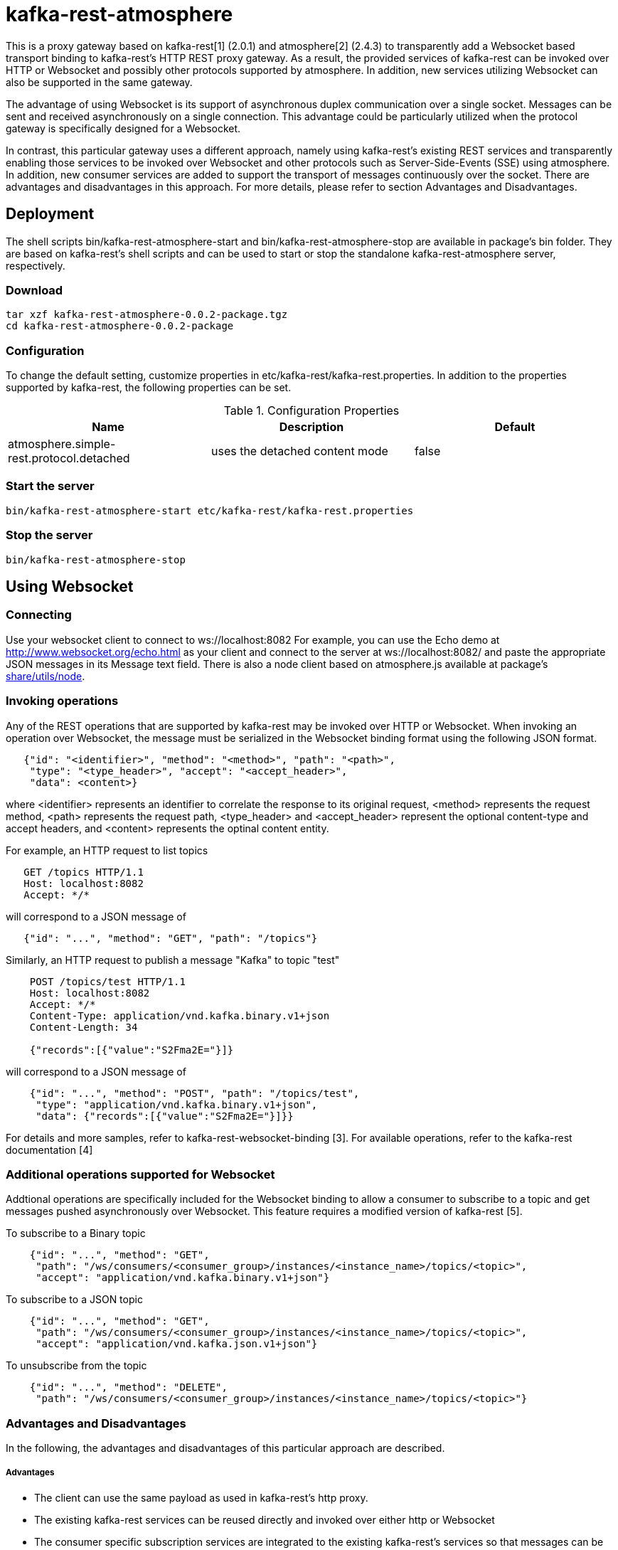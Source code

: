 = kafka-rest-atmosphere

This is a proxy gateway based on kafka-rest[1] (2.0.1) and atmosphere[2] (2.4.3) to transparently 
add a Websocket based transport binding to kafka-rest's HTTP REST proxy gateway. 
As a result, the provided services of kafka-rest can be invoked over HTTP or Websocket and possibly other
protocols supported by atmosphere. In addition, new services utilizing Websocket can also be supported
in the same gateway.

The advantage of using Websocket is its support of asynchronous duplex communication over a single socket. 
Messages can be sent and received asynchronously on a single connection. 
This advantage could be particularly utilized when the protocol gateway is specifically designed for a Websocket.

In contrast, this particular gateway uses a different approach, namely
using kafka-rest's existing REST services and transparently enabling those services to be invoked over Websocket
and other protocols such as Server-Side-Events (SSE) using atmosphere.
In addition, new consumer services are added to support the transport of messages continuously over the socket.
There are advantages and disadvantages in this approach. For more details, 
please refer to section Advantages and Disadvantages.

== Deployment

The shell scripts bin/kafka-rest-atmosphere-start and bin/kafka-rest-atmosphere-stop are
available in package's bin folder. They are based on kafka-rest's shell scripts and 
can be used to start or stop the standalone kafka-rest-atmosphere server, respectively.

=== Download

  tar xzf kafka-rest-atmosphere-0.0.2-package.tgz
  cd kafka-rest-atmosphere-0.0.2-package

=== Configuration

To change the default setting, customize properties in etc/kafka-rest/kafka-rest.properties.
In addition to the properties supported by kafka-rest, the following properties can be set.

.Configuration Properties
|===
| Name | Description | Default

| atmosphere.simple-rest.protocol.detached
| uses the detached content mode
| false
|===

=== Start the server

  bin/kafka-rest-atmosphere-start etc/kafka-rest/kafka-rest.properties

=== Stop the server

  bin/kafka-rest-atmosphere-stop


== Using Websocket

=== Connecting

Use your websocket client to connect to ws://localhost:8082
For example, you can use the Echo demo at http://www.websocket.org/echo.html as your client and 
connect to the server at ws://localhost:8082/ and paste the appropriate JSON messages in its 
Message text field. There is also a node client based on atmosphere.js available
at package's link:https://github.com/elakito/kafka-rest-atmosphere/tree/master/src/test/resources/node[share/utils/node].


=== Invoking operations

Any of the REST operations that are supported by kafka-rest may be invoked over HTTP or Websocket.
When invoking an operation over Websocket, the message must be serialized in the Websocket binding
format using the following JSON format.

--------------------------------------
   {"id": "<identifier>", "method": "<method>", "path": "<path>", 
    "type": "<type_header>", "accept": "<accept_header>",
    "data": <content>}
--------------------------------------

where <identifier> represents an identifier to correlate the response to its original request,
<method> represents the request method, <path> represents the request path, <type_header> and <accept_header>
represent the optional content-type and accept headers, and <content> represents the optinal content entity.

For example, an HTTP request to list topics

--------------------------------------
   GET /topics HTTP/1.1
   Host: localhost:8082
   Accept: */*

--------------------------------------

will correspond to a JSON message of

--------------------------------------
   {"id": "...", "method": "GET", "path": "/topics"}
--------------------------------------

Similarly, an HTTP request to publish a message "Kafka" to topic "test"

--------------------------------------
    POST /topics/test HTTP/1.1
    Host: localhost:8082
    Accept: */*
    Content-Type: application/vnd.kafka.binary.v1+json
    Content-Length: 34
    
    {"records":[{"value":"S2Fma2E="}]}

--------------------------------------

will correspond to a JSON message of

--------------------------------------
    {"id": "...", "method": "POST", "path": "/topics/test", 
     "type": "application/vnd.kafka.binary.v1+json",
     "data": {"records":[{"value":"S2Fma2E="}]}}
--------------------------------------

For details and more samples, refer to kafka-rest-websocket-binding [3]. For available operations, 
refer to the kafka-rest documentation [4]


=== Additional operations supported for Websocket

Addtional operations are specifically included for the Websocket binding to allow a consumer to subscribe
to a topic and get messages pushed asynchronously over Websocket. This feature requires a modified version of 
kafka-rest [5].

To subscribe to a Binary topic

--------------------------------------
    {"id": "...", "method": "GET", 
     "path": "/ws/consumers/<consumer_group>/instances/<instance_name>/topics/<topic>", 
     "accept": "application/vnd.kafka.binary.v1+json"}
--------------------------------------

To subscribe to a JSON topic

--------------------------------------
    {"id": "...", "method": "GET", 
     "path": "/ws/consumers/<consumer_group>/instances/<instance_name>/topics/<topic>", 
     "accept": "application/vnd.kafka.json.v1+json"}
--------------------------------------

To unsubscribe from the topic

--------------------------------------
    {"id": "...", "method": "DELETE", 
     "path": "/ws/consumers/<consumer_group>/instances/<instance_name>/topics/<topic>"}
--------------------------------------

=== Advantages and Disadvantages

In the following, the advantages and disadvantages of this particular approach are described.

===== Advantages

- The client can use the same payload as used in kafka-rest's http proxy.
- The existing kafka-rest services can be reused directly and invoked over either http or Websocket
- The consumer specific subscription services are integrated to the existing kafka-rest's services so that
messages can be transferred to the subscribers asynchronously.
- The client can choose its preferred protocol based on its use cases.
- The same transport security setting can be reused for both protocols.
- atmosphere supports additional protocols such as SSE which can also be supported along with Websocket.

===== Disadvantages

- There is an overhead in extracting the actual payload from a message sent over Websocket and internally invoking the target REST service, in contrast to extracing the payload and internally invoking Kafka's client API directly.

===== Current Limitation

- When a topic is subscribed, the messages are initially retrieved using the same properties used by the normal polling consumer to package multiple messages in a single response. Subsequent messages are pushed over the channel one by one and there is no currently option to use the packaging multiple messages for those messages.


== Using Other protocols

Currently, Server-Side-Events (SSE) is also supported to receive responses over a single connection that is kept open.

For HTTP, please refer to the documentation for kafka-rest [4].

=== References
- [1] link:https://github.com/confluentinc/kafka-rest[]

- [2] link:https://github.com/Atmosphere/atmosphere[]

- [3] link:https://raw.githubusercontent.com/elakito/kafka-rest-atmosphere/master/kafka-rest-websocket-binding.adoc[kafka-rest-websocket-binding.adoc]

- [4] link:http://docs.confluent.io/2.0.0/kafka-rest/docs/index.html[]

- [5] link:https://github.com/elakito/kafka-rest/tree/2.x-websocket[]
